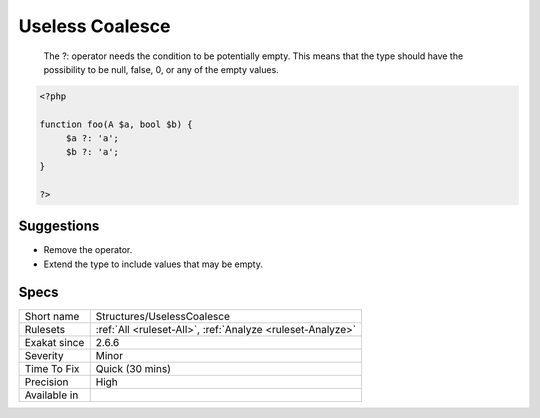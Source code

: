 .. _structures-uselesscoalesce:

.. _useless-coalesce:

Useless Coalesce
++++++++++++++++

  The ?: operator needs the condition to be potentially empty. This means that the type should have the possibility to be null, false, 0, or any of the empty values.

.. code-block:: php
   
   <?php
   
   function foo(A $a, bool $b) {
   	$a ?: 'a';
   	$b ?: 'a';
   }
   
   ?>

Suggestions
___________

* Remove the operator.
* Extend the type to include values that may be empty.




Specs
_____

+--------------+------------------------------------------------------------+
| Short name   | Structures/UselessCoalesce                                 |
+--------------+------------------------------------------------------------+
| Rulesets     | :ref:`All <ruleset-All>`, :ref:`Analyze <ruleset-Analyze>` |
+--------------+------------------------------------------------------------+
| Exakat since | 2.6.6                                                      |
+--------------+------------------------------------------------------------+
| Severity     | Minor                                                      |
+--------------+------------------------------------------------------------+
| Time To Fix  | Quick (30 mins)                                            |
+--------------+------------------------------------------------------------+
| Precision    | High                                                       |
+--------------+------------------------------------------------------------+
| Available in |                                                            |
+--------------+------------------------------------------------------------+


